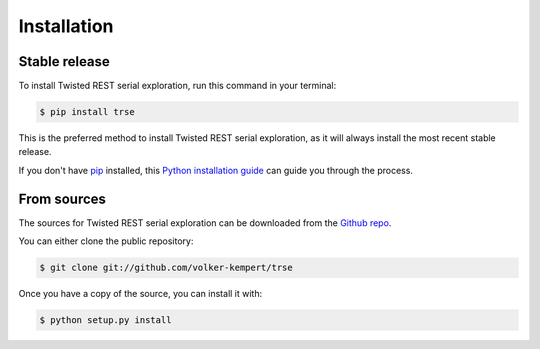 .. highlight:: shell

============
Installation
============


Stable release
--------------

To install Twisted REST serial exploration, run this command in your terminal:

.. code-block:: console

    $ pip install trse

This is the preferred method to install Twisted REST serial exploration, as it will always install the most recent stable release.

If you don't have `pip`_ installed, this `Python installation guide`_ can guide
you through the process.

.. _pip: https://pip.pypa.io
.. _Python installation guide: http://docs.python-guide.org/en/latest/starting/installation/


From sources
------------

The sources for Twisted REST serial exploration can be downloaded from the `Github repo`_.

You can either clone the public repository:

.. code-block:: console

    $ git clone git://github.com/volker-kempert/trse


Once you have a copy of the source, you can install it with:

.. code-block:: console

    $ python setup.py install


.. _Github repo: https://github.com/volker-kempert/trse
